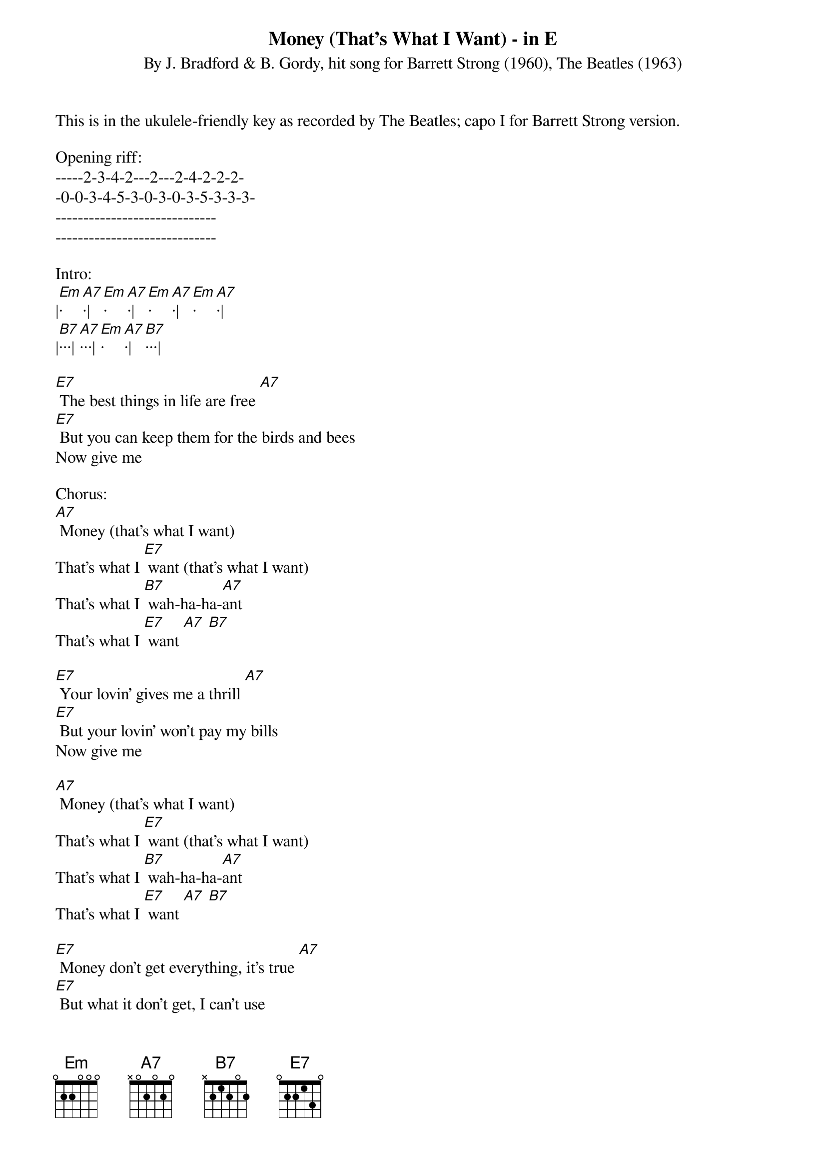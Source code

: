 {title:Money (That's What I Want) - in E}
{subtitle:By J. Bradford & B. Gordy, hit song for Barrett Strong (1960), The Beatles (1963)}
{key:Em}

This is in the ukulele-friendly key as recorded by The Beatles; capo I for Barrett Strong version.

Opening riff:
-----2-3-4-2---2---2-4-2-2-2-
-0-0-3-4-5-3-0-3-0-3-5-3-3-3-
-----------------------------
-----------------------------

Intro:
|[Em]·[A7]·|[Em]·[A7]·|[Em]·[A7]·|[Em]·[A7]·|
|[B7]···|[A7]···|[Em]·[A7]·|[B7]···|

[E7] The best things in life are free [A7]
[E7] But you can keep them for the birds and bees
Now give me

Chorus:
[A7] Money (that’s what I want)
That’s what I [E7] want (that’s what I want)
That’s what I [B7] wah-ha-ha-[A7]ant
That’s what I [E7] want [A7] [B7]

[E7] Your lovin’ gives me a thrill [A7]
[E7] But your lovin’ won’t pay my bills
Now give me

[A7] Money (that’s what I want)
That’s what I [E7] want (that’s what I want)
That’s what I [B7] wah-ha-ha-[A7]ant
That’s what I [E7] want [A7] [B7]

[E7] Money don’t get everything, it’s true [A7]
[E7] But what it don’t get, I can’t use
Now give me

[A7] Money (that’s what I want)
That’s what I [E7] want (that’s what I want)
That’s what I [B7] wah-ha-ha-[A7]ant
That’s what I [E7] want [A7] [B7]

Interlude:
|[Em]·[A7]·|[Em]·[A7]·|[Em]·[A7]·|[Em]·[A7]·|
|[B7]···|[A7]···|[Em]·[A7]·|[B7]···|

[E7] Money don’t get everything, it’s true [A7]
[E7] But what it don’t get, I can’t use
Now give me

[A7] Money (that’s what I want)
That’s what I [E7] want (that’s what I want)
That’s what I [B7] wah-ha-ha-[A7]ant
That’s what I [E7] want [A7] [B7]
Now give me

Outro:
[Em] Money [A7] (that's [Em] what I [A7] want)
Whole lotta [Em] money [A7] (that's [Em] what I [A7] want) 
Wanna be [Em] free [A7] (that's [Em] what I [A7] want)
Oh, a whole lotta [Em] money [A7] (that's what I [A7] want)  
That's what I [B7] wah-ha-ha-[A7]ant, oh yeah
That's what I [Em] want [A7] [E7] 

